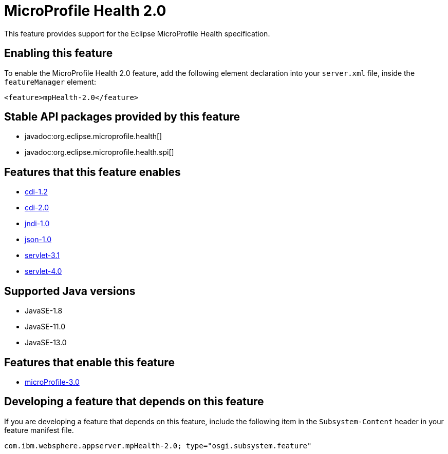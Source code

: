 = MicroProfile Health 2.0
:linkcss: 
:page-layout: feature
:nofooter: 

// tag::description[]
This feature provides support for the Eclipse MicroProfile Health specification.

// end::description[]
// tag::enable[]
== Enabling this feature
To enable the MicroProfile Health 2.0 feature, add the following element declaration into your `server.xml` file, inside the `featureManager` element:


----
<feature>mpHealth-2.0</feature>
----
// end::enable[]
// tag::apis[]

== Stable API packages provided by this feature
* javadoc:org.eclipse.microprofile.health[]
* javadoc:org.eclipse.microprofile.health.spi[]
// end::apis[]
// tag::requirements[]

== Features that this feature enables
* <<../feature/cdi-1.2#,cdi-1.2>>
* <<../feature/cdi-2.0#,cdi-2.0>>
* <<../feature/jndi-1.0#,jndi-1.0>>
* <<../feature/json-1.0#,json-1.0>>
* <<../feature/servlet-3.1#,servlet-3.1>>
* <<../feature/servlet-4.0#,servlet-4.0>>
// end::requirements[]
// tag::java-versions[]

== Supported Java versions

* JavaSE-1.8
* JavaSE-11.0
* JavaSE-13.0
// end::java-versions[]
// tag::dependencies[]

== Features that enable this feature
* <<../feature/microProfile-3.0#,microProfile-3.0>>
// end::dependencies[]
// tag::feature-require[]

== Developing a feature that depends on this feature
If you are developing a feature that depends on this feature, include the following item in the `Subsystem-Content` header in your feature manifest file.


[source,]
----
com.ibm.websphere.appserver.mpHealth-2.0; type="osgi.subsystem.feature"
----
// end::feature-require[]
// tag::spi[]
// end::spi[]
